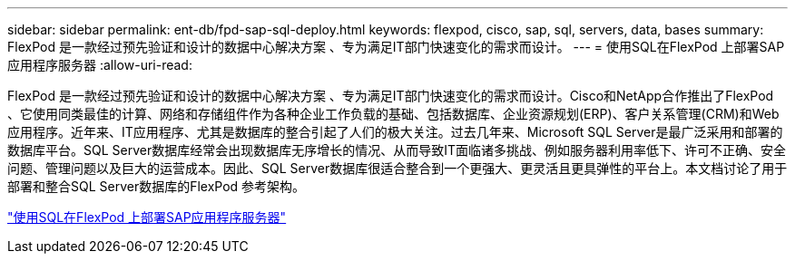 ---
sidebar: sidebar 
permalink: ent-db/fpd-sap-sql-deploy.html 
keywords: flexpod, cisco, sap, sql, servers, data, bases 
summary: FlexPod 是一款经过预先验证和设计的数据中心解决方案 、专为满足IT部门快速变化的需求而设计。 
---
= 使用SQL在FlexPod 上部署SAP应用程序服务器
:allow-uri-read: 


[role="lead"]
FlexPod 是一款经过预先验证和设计的数据中心解决方案 、专为满足IT部门快速变化的需求而设计。Cisco和NetApp合作推出了FlexPod 、它使用同类最佳的计算、网络和存储组件作为各种企业工作负载的基础、包括数据库、企业资源规划(ERP)、客户关系管理(CRM)和Web应用程序。近年来、IT应用程序、尤其是数据库的整合引起了人们的极大关注。过去几年来、Microsoft SQL Server是最广泛采用和部署的数据库平台。SQL Server数据库经常会出现数据库无序增长的情况、从而导致IT面临诸多挑战、例如服务器利用率低下、许可不正确、安全问题、管理问题以及巨大的运营成本。因此、SQL Server数据库很适合整合到一个更强大、更灵活且更具弹性的平台上。本文档讨论了用于部署和整合SQL Server数据库的FlexPod 参考架构。

link:https://www.cisco.com/c/dam/en/us/products/collateral/servers-unified-computing/ucs-b-series-blade-servers/sap-appservers-flexpod-with-sql.pdf["使用SQL在FlexPod 上部署SAP应用程序服务器"^]
